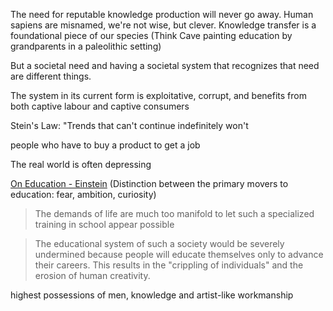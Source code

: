 
The need for reputable knowledge production will never go away. Human sapiens are misnamed, we're not wise, but clever.
Knowledge transfer is a foundational piece of our species (Think Cave painting education by grandparents in a paleolithic setting)

But a societal need and having a societal system that recognizes that need are different things.


The system in its current form is exploitative, corrupt, and benefits from both captive labour and captive consumers

Stein's Law: "Trends that can't continue indefinitely won't

people who have to buy a product to get a job

The real world is often depressing

[[https://www.andrew.cmu.edu/user/sobla/teaching/On_Education_Einstein.pdf][On Education - Einstein]]
(Distinction between the primary movers to education: fear, ambition, curiosity)

#+BEGIN_QUOTE
The demands of life are much too manifold to let such a specialized
training in school appear possible
#+END_QUOTE

#+BEGIN_QUOTE
The educational system of such a society would be severely undermined because people will educate
themselves only to advance their careers.
This results in the "crippling of individuals" and the erosion of human creativity.
#+END_QUOTE

highest possessions of men,
knowledge and artist-like workmanship
